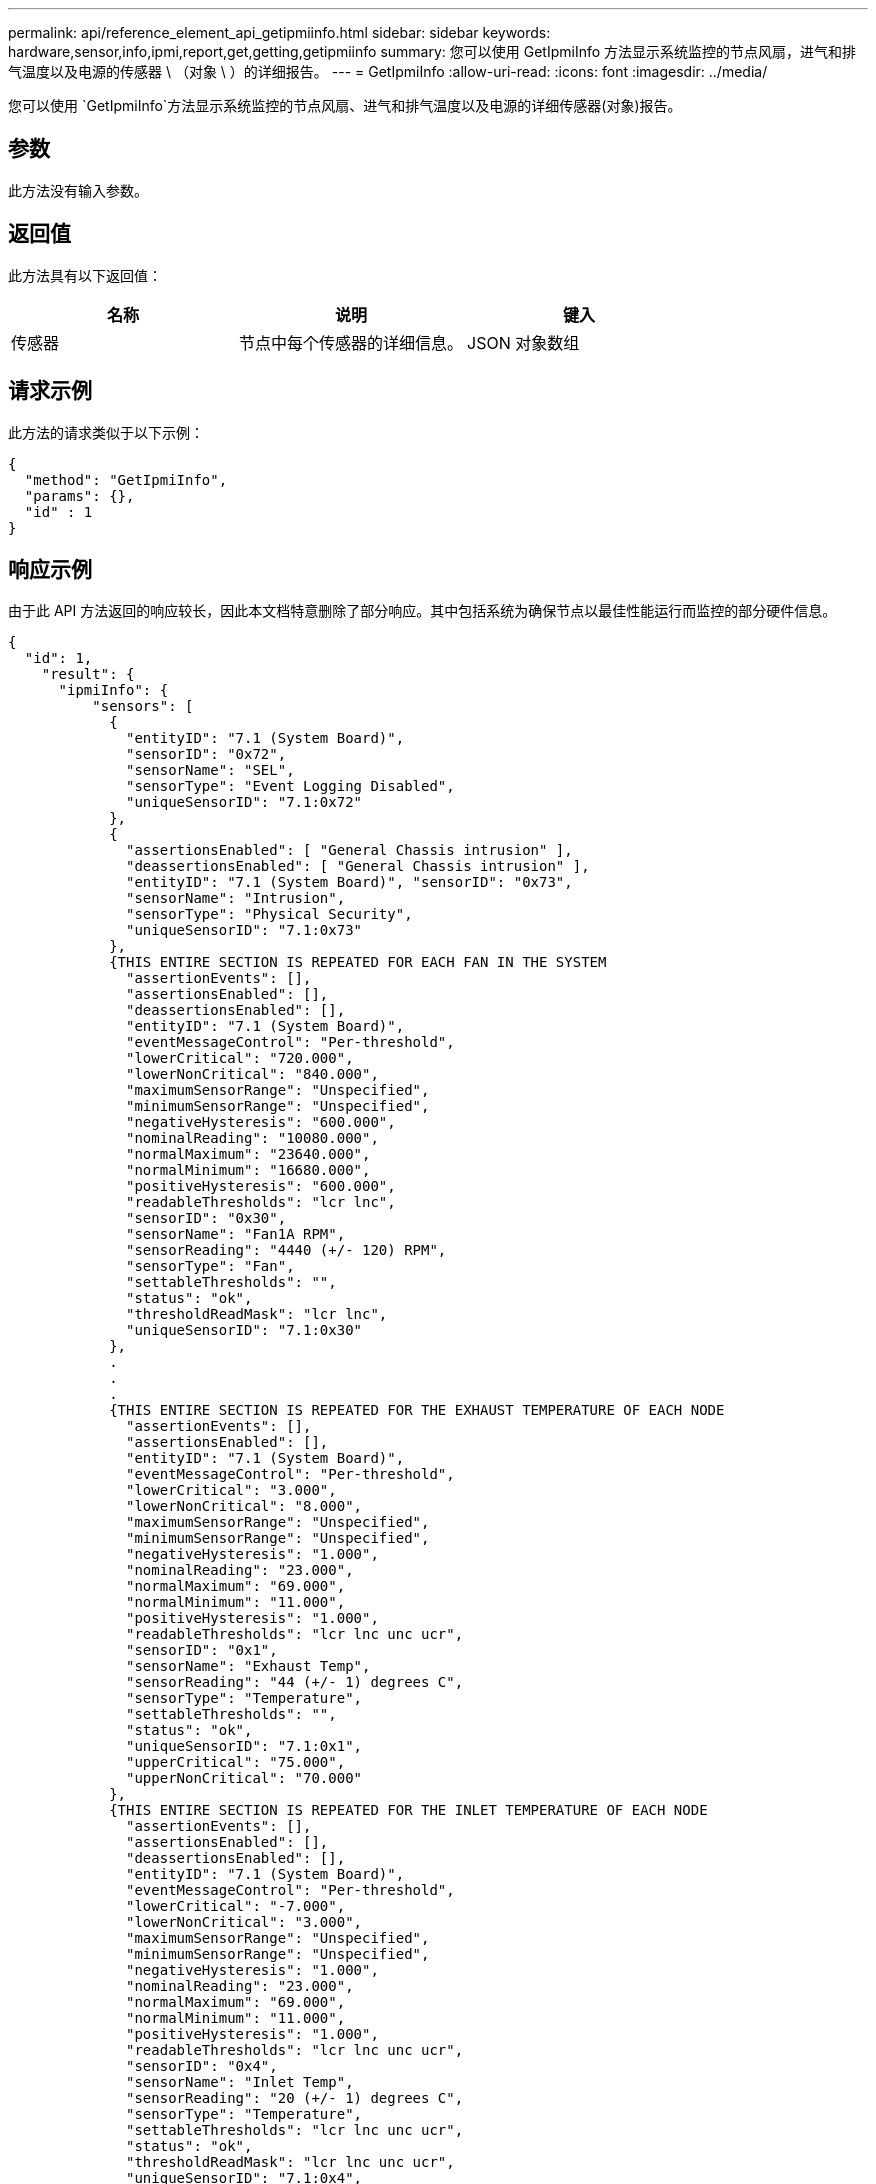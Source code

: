 ---
permalink: api/reference_element_api_getipmiinfo.html 
sidebar: sidebar 
keywords: hardware,sensor,info,ipmi,report,get,getting,getipmiinfo 
summary: 您可以使用 GetIpmiInfo 方法显示系统监控的节点风扇，进气和排气温度以及电源的传感器 \ （对象 \ ）的详细报告。 
---
= GetIpmiInfo
:allow-uri-read: 
:icons: font
:imagesdir: ../media/


[role="lead"]
您可以使用 `GetIpmiInfo`方法显示系统监控的节点风扇、进气和排气温度以及电源的详细传感器(对象)报告。



== 参数

此方法没有输入参数。



== 返回值

此方法具有以下返回值：

|===
| 名称 | 说明 | 键入 


 a| 
传感器
 a| 
节点中每个传感器的详细信息。
 a| 
JSON 对象数组

|===


== 请求示例

此方法的请求类似于以下示例：

[listing]
----
{
  "method": "GetIpmiInfo",
  "params": {},
  "id" : 1
}
----


== 响应示例

由于此 API 方法返回的响应较长，因此本文档特意删除了部分响应。其中包括系统为确保节点以最佳性能运行而监控的部分硬件信息。

[listing]
----
{
  "id": 1,
    "result": {
      "ipmiInfo": {
          "sensors": [
            {
              "entityID": "7.1 (System Board)",
              "sensorID": "0x72",
              "sensorName": "SEL",
              "sensorType": "Event Logging Disabled",
              "uniqueSensorID": "7.1:0x72"
            },
            {
              "assertionsEnabled": [ "General Chassis intrusion" ],
              "deassertionsEnabled": [ "General Chassis intrusion" ],
              "entityID": "7.1 (System Board)", "sensorID": "0x73",
              "sensorName": "Intrusion",
              "sensorType": "Physical Security",
              "uniqueSensorID": "7.1:0x73"
            },
            {THIS ENTIRE SECTION IS REPEATED FOR EACH FAN IN THE SYSTEM
              "assertionEvents": [],
              "assertionsEnabled": [],
              "deassertionsEnabled": [],
              "entityID": "7.1 (System Board)",
              "eventMessageControl": "Per-threshold",
              "lowerCritical": "720.000",
              "lowerNonCritical": "840.000",
              "maximumSensorRange": "Unspecified",
              "minimumSensorRange": "Unspecified",
              "negativeHysteresis": "600.000",
              "nominalReading": "10080.000",
              "normalMaximum": "23640.000",
              "normalMinimum": "16680.000",
              "positiveHysteresis": "600.000",
              "readableThresholds": "lcr lnc",
              "sensorID": "0x30",
              "sensorName": "Fan1A RPM",
              "sensorReading": "4440 (+/- 120) RPM",
              "sensorType": "Fan",
              "settableThresholds": "",
              "status": "ok",
              "thresholdReadMask": "lcr lnc",
              "uniqueSensorID": "7.1:0x30"
            },
            .
            .
            .
            {THIS ENTIRE SECTION IS REPEATED FOR THE EXHAUST TEMPERATURE OF EACH NODE
              "assertionEvents": [],
              "assertionsEnabled": [],
              "entityID": "7.1 (System Board)",
              "eventMessageControl": "Per-threshold",
              "lowerCritical": "3.000",
              "lowerNonCritical": "8.000",
              "maximumSensorRange": "Unspecified",
              "minimumSensorRange": "Unspecified",
              "negativeHysteresis": "1.000",
              "nominalReading": "23.000",
              "normalMaximum": "69.000",
              "normalMinimum": "11.000",
              "positiveHysteresis": "1.000",
              "readableThresholds": "lcr lnc unc ucr",
              "sensorID": "0x1",
              "sensorName": "Exhaust Temp",
              "sensorReading": "44 (+/- 1) degrees C",
              "sensorType": "Temperature",
              "settableThresholds": "",
              "status": "ok",
              "uniqueSensorID": "7.1:0x1",
              "upperCritical": "75.000",
              "upperNonCritical": "70.000"
            },
            {THIS ENTIRE SECTION IS REPEATED FOR THE INLET TEMPERATURE OF EACH NODE
              "assertionEvents": [],
              "assertionsEnabled": [],
              "deassertionsEnabled": [],
              "entityID": "7.1 (System Board)",
              "eventMessageControl": "Per-threshold",
              "lowerCritical": "-7.000",
              "lowerNonCritical": "3.000",
              "maximumSensorRange": "Unspecified",
              "minimumSensorRange": "Unspecified",
              "negativeHysteresis": "1.000",
              "nominalReading": "23.000",
              "normalMaximum": "69.000",
              "normalMinimum": "11.000",
              "positiveHysteresis": "1.000",
              "readableThresholds": "lcr lnc unc ucr",
              "sensorID": "0x4",
              "sensorName": "Inlet Temp",
              "sensorReading": "20 (+/- 1) degrees C",
              "sensorType": "Temperature",
              "settableThresholds": "lcr lnc unc ucr",
              "status": "ok",
              "thresholdReadMask": "lcr lnc unc ucr",
              "uniqueSensorID": "7.1:0x4",
              "upperCritical": "47.000",
              "upperNonCritical": "42.000"
            },
            {THIS ENTIRE SECTION IS REPEATED FOR EACH POWER SUPPLY ON EACH NODE
              "assertionEvents": [],
              "assertionsEnabled": [],
              "entityID": "10.2 (Power Supply)",
              "eventMessageControl": "Per-threshold", "maximumSensorRange": "Unspecified",
              "minimumSensorRange": "Unspecified",
              "negativeHysteresis": "Unspecified",
              "nominalReading": "0.000",
              "normalMaximum": "0.000",
              "positiveHysteresis": "Unspecified",
              "readableThresholds": "No Thresholds",
              "sensorID": "0x6d",
              "sensorName": "Voltage 2",
              "sensorReading": "118 (+/- 0) Volts",
              "sensorType": "Voltage",
              "settableThresholds": "No Thresholds", "status": "ok", "uniqueSensorID": "10.2:0x6d"
            },
              .
              .
              .
            }
          ]
        }
      }
    }
----


== 自版本以来的新增功能

9.6
